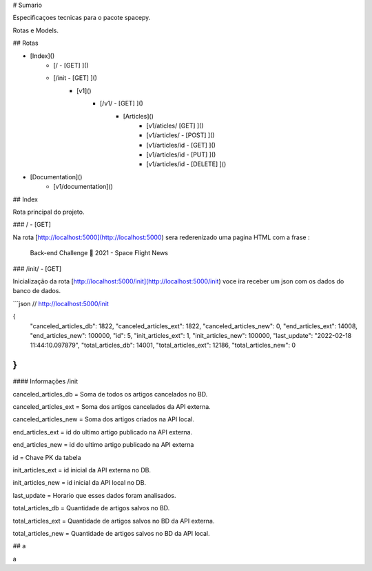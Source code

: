 # Sumario

Especificaçoes tecnicas para o pacote spacepy.

Rotas e Models.

## Rotas

- [Index]()
    - [/ - [GET] ]()
    - [/init - [GET] ]()
        - [v1]()
            - [/v1/ - [GET] ]()
		- [Articles]()
		   - [v1/aticles/ [GET] ]() 
		   - [v1/articles/ - [POST] ]()
		   - [v1/articles/id - [GET] ]()
		   - [v1/articles/id - [PUT] ]()
		   - [v1/articles/id - [DELETE] ]()
- [Documentation]()
    - [v1/documentation]() 

## Index

Rota principal do projeto.

### / - [GET]

Na rota [http://localhost:5000](http://localhost:5000) sera rederenizado uma pagina HTML com a frase :

 Back-end Challenge 🏅 2021 - Space Flight News

### /init/ - [GET]

Inicialização da rota [http://localhost:5000/init](http://localhost:5000/init) voce ira receber um json com os dados do banco de dados.

```json
// http://localhost:5000/init

{
  "canceled_articles_db": 1822,
  "canceled_articles_ext": 1822,
  "canceled_articles_new": 0,
  "end_articles_ext": 14008,
  "end_articles_new": 100000,
  "id": 5,
  "init_articles_ext": 1,
  "init_articles_new": 100000,
  "last_update": "2022-02-18 11:44:10.097879",
  "total_articles_db": 14001,
  "total_articles_ext": 12186,
  "total_articles_new": 0
}
```

#### Informações /init

canceled_articles_db = Soma de todos os artigos cancelados no BD.

canceled_articles_ext = Soma dos artigos cancelados da API externa.

canceled_articles_new = Soma dos artigos criados na API local.

end_articles_ext = id do ultimo artigo publicado na API externa.

end_articles_new = id do ultimo artigo publicado na API externa

id = Chave PK da tabela

init_articles_ext = id inicial da API externa no DB.

init_articles_new = id inicial da API local no DB.

last_update = Horario que esses dados foram analisados.

total_articles_db = Quantidade de artigos salvos no BD.

total_articles_ext = Quantidade de artigos salvos no BD da API externa.

total_articles_new = Quantidade de artigos salvos no BD da API local.

## a

a
